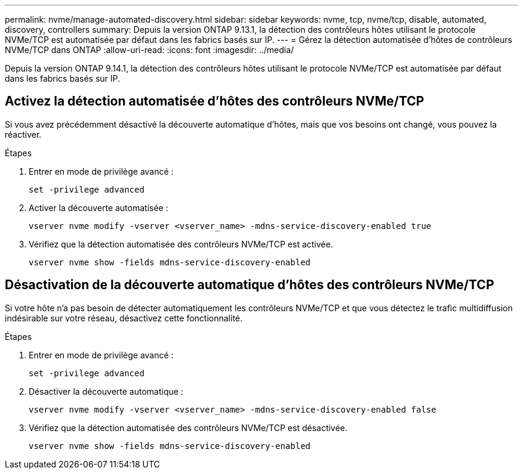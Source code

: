 ---
permalink: nvme/manage-automated-discovery.html 
sidebar: sidebar 
keywords: nvme, tcp, nvme/tcp, disable, automated, discovery, controllers 
summary: Depuis la version ONTAP 9.13.1, la détection des contrôleurs hôtes utilisant le protocole NVMe/TCP est automatisée par défaut dans les fabrics basés sur IP. 
---
= Gérez la détection automatisée d'hôtes de contrôleurs NVMe/TCP dans ONTAP
:allow-uri-read: 
:icons: font
:imagesdir: ../media/


[role="lead"]
Depuis la version ONTAP 9.14.1, la détection des contrôleurs hôtes utilisant le protocole NVMe/TCP est automatisée par défaut dans les fabrics basés sur IP.



== Activez la détection automatisée d'hôtes des contrôleurs NVMe/TCP

Si vous avez précédemment désactivé la découverte automatique d'hôtes, mais que vos besoins ont changé, vous pouvez la réactiver.

.Étapes
. Entrer en mode de privilège avancé :
+
[source, cli]
----
set -privilege advanced
----
. Activer la découverte automatisée :
+
[source, cli]
----
vserver nvme modify -vserver <vserver_name> -mdns-service-discovery-enabled true
----
. Vérifiez que la détection automatisée des contrôleurs NVMe/TCP est activée.
+
[source, cli]
----
vserver nvme show -fields mdns-service-discovery-enabled
----




== Désactivation de la découverte automatique d'hôtes des contrôleurs NVMe/TCP

Si votre hôte n'a pas besoin de détecter automatiquement les contrôleurs NVMe/TCP et que vous détectez le trafic multidiffusion indésirable sur votre réseau, désactivez cette fonctionnalité.

.Étapes
. Entrer en mode de privilège avancé :
+
[source, cli]
----
set -privilege advanced
----
. Désactiver la découverte automatique :
+
[source, cli]
----
vserver nvme modify -vserver <vserver_name> -mdns-service-discovery-enabled false
----
. Vérifiez que la détection automatisée des contrôleurs NVMe/TCP est désactivée.
+
[source, cli]
----
vserver nvme show -fields mdns-service-discovery-enabled
----

